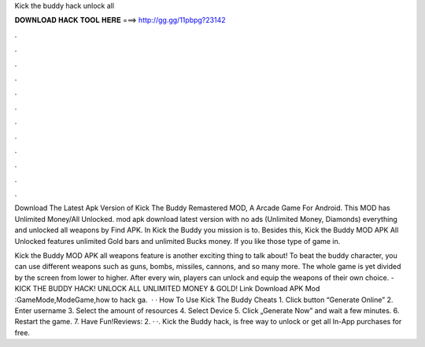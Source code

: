 Kick the buddy hack unlock all



𝐃𝐎𝐖𝐍𝐋𝐎𝐀𝐃 𝐇𝐀𝐂𝐊 𝐓𝐎𝐎𝐋 𝐇𝐄𝐑𝐄 ===> http://gg.gg/11pbpg?23142



.



.



.



.



.



.



.



.



.



.



.



.

Download The Latest Apk Version of Kick The Buddy Remastered MOD, A Arcade Game For Android. This MOD has Unlimited Money/All Unlocked. mod apk download latest version with no ads (Unlimited Money, Diamonds) everything and unlocked all weapons by Find APK. In Kick the Buddy you mission is to. Besides this, Kick the Buddy MOD APK All Unlocked features unlimited Gold bars and unlimited Bucks money. If you like those type of game in.

Kick the Buddy MOD APK all weapons feature is another exciting thing to talk about! To beat the buddy character, you can use different weapons such as guns, bombs, missiles, cannons, and so many more. The whole game is yet divided by the screen from lower to higher. After every win, players can unlock and equip the weapons of their own choice. - KICK THE BUDDY HACK! UNLOCK ALL UNLIMITED MONEY & GOLD! Link Download APK Mod :GameMode,ModeGame,how to hack ga.  · · How To Use Kick The Buddy Cheats 1. Click button “Generate Online” 2. Enter username 3. Select the amount of resources 4. Select Device 5. Click „Generate Now” and wait a few minutes. 6. Restart the game. 7. Have Fun!Reviews: 2. · ·. Kick the Buddy hack, is free way to unlock or get all In-App purchases for free.
